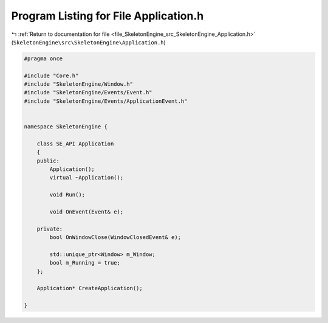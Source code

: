
.. _program_listing_file_SkeletonEngine_src_SkeletonEngine_Application.h:

Program Listing for File Application.h
======================================

|exhale_lsh| :ref:`Return to documentation for file <file_SkeletonEngine_src_SkeletonEngine_Application.h>` (``SkeletonEngine\src\SkeletonEngine\Application.h``)

.. |exhale_lsh| unicode:: U+021B0 .. UPWARDS ARROW WITH TIP LEFTWARDS

.. code-block:: cpp

   
   #pragma once
   
   #include "Core.h"
   #include "SkeletonEngine/Window.h"
   #include "SkeletonEngine/Events/Event.h"
   #include "SkeletonEngine/Events/ApplicationEvent.h"
   
   
   namespace SkeletonEngine {
   
       class SE_API Application
       {
       public:
           Application();
           virtual ~Application();
   
           void Run();
   
           void OnEvent(Event& e);
       
       private:
           bool OnWindowClose(WindowClosedEvent& e);
   
           std::unique_ptr<Window> m_Window;
           bool m_Running = true;
       };
   
       Application* CreateApplication();
   
   }
